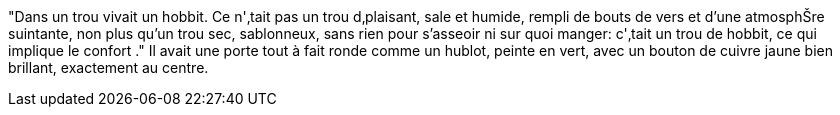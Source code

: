 "Dans un trou vivait un hobbit. Ce n'‚tait pas un trou d‚plaisant, sale et humide, rempli de bouts de vers et d'une atmosphŠre suintante, non plus qu'un trou sec, sablonneux, sans rien pour s'asseoir ni sur quoi manger: c'‚tait un trou de hobbit, ce qui implique le confort ."
Il avait une porte tout à fait ronde comme un hublot, peinte en vert, avec un bouton de cuivre jaune bien brillant, exactement au centre.
